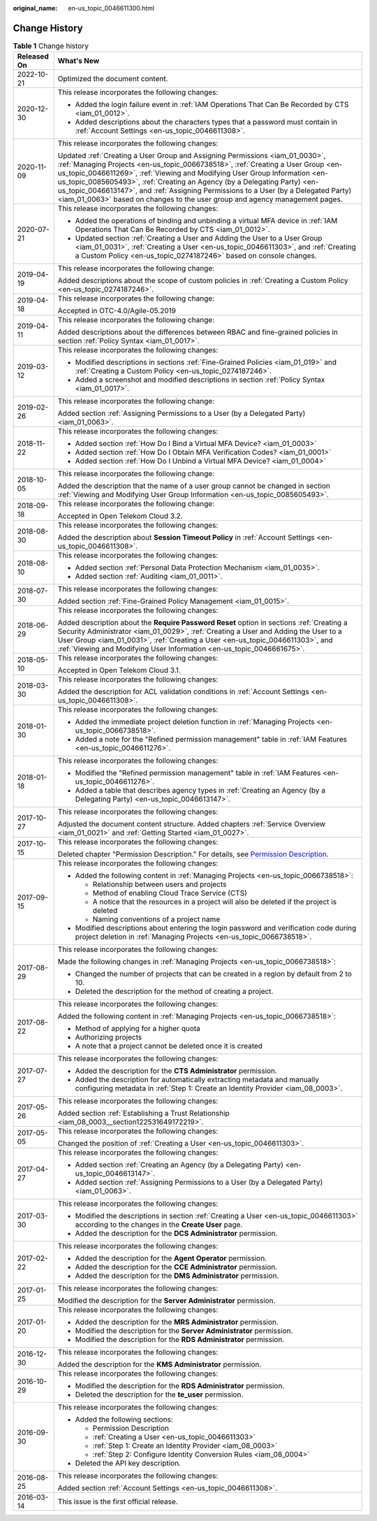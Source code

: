 :original_name: en-us_topic_0046611300.html

.. _en-us_topic_0046611300:

Change History
==============

.. table:: **Table 1** Change history

   +-----------------------------------+---------------------------------------------------------------------------------------------------------------------------------------------------------------------------------------------------------------------------------------------------------------------------------------------------------------------------------------------------------------------------------------------------------------------------------------------------------------------------------------------------+
   | Released On                       | What's New                                                                                                                                                                                                                                                                                                                                                                                                                                                                                        |
   +===================================+===================================================================================================================================================================================================================================================================================================================================================================================================================================================================================================+
   | 2022-10-21                        | Optimized the document content.                                                                                                                                                                                                                                                                                                                                                                                                                                                                   |
   +-----------------------------------+---------------------------------------------------------------------------------------------------------------------------------------------------------------------------------------------------------------------------------------------------------------------------------------------------------------------------------------------------------------------------------------------------------------------------------------------------------------------------------------------------+
   | 2020-12-30                        | This release incorporates the following changes:                                                                                                                                                                                                                                                                                                                                                                                                                                                  |
   |                                   |                                                                                                                                                                                                                                                                                                                                                                                                                                                                                                   |
   |                                   | -  Added the login failure event in :ref:`IAM Operations That Can Be Recorded by CTS <iam_01_0012>`.                                                                                                                                                                                                                                                                                                                                                                                              |
   |                                   | -  Added descriptions about the characters types that a password must contain in :ref:`Account Settings <en-us_topic_0046611308>`.                                                                                                                                                                                                                                                                                                                                                                |
   +-----------------------------------+---------------------------------------------------------------------------------------------------------------------------------------------------------------------------------------------------------------------------------------------------------------------------------------------------------------------------------------------------------------------------------------------------------------------------------------------------------------------------------------------------+
   | 2020-11-09                        | This release incorporates the following changes:                                                                                                                                                                                                                                                                                                                                                                                                                                                  |
   |                                   |                                                                                                                                                                                                                                                                                                                                                                                                                                                                                                   |
   |                                   | Updated :ref:`Creating a User Group and Assigning Permissions <iam_01_0030>`, :ref:`Managing Projects <en-us_topic_0066738518>`, :ref:`Creating a User Group <en-us_topic_0046611269>`, :ref:`Viewing and Modifying User Group Information <en-us_topic_0085605493>`, :ref:`Creating an Agency (by a Delegating Party) <en-us_topic_0046613147>`, and :ref:`Assigning Permissions to a User (by a Delegated Party) <iam_01_0063>` based on changes to the user group and agency management pages. |
   +-----------------------------------+---------------------------------------------------------------------------------------------------------------------------------------------------------------------------------------------------------------------------------------------------------------------------------------------------------------------------------------------------------------------------------------------------------------------------------------------------------------------------------------------------+
   | 2020-07-21                        | This release incorporates the following changes:                                                                                                                                                                                                                                                                                                                                                                                                                                                  |
   |                                   |                                                                                                                                                                                                                                                                                                                                                                                                                                                                                                   |
   |                                   | -  Added the operations of binding and unbinding a virtual MFA device in :ref:`IAM Operations That Can Be Recorded by CTS <iam_01_0012>`.                                                                                                                                                                                                                                                                                                                                                         |
   |                                   | -  Updated section :ref:`Creating a User and Adding the User to a User Group <iam_01_0031>`, :ref:`Creating a User <en-us_topic_0046611303>`, and :ref:`Creating a Custom Policy <en-us_topic_0274187246>` based on console changes.                                                                                                                                                                                                                                                              |
   +-----------------------------------+---------------------------------------------------------------------------------------------------------------------------------------------------------------------------------------------------------------------------------------------------------------------------------------------------------------------------------------------------------------------------------------------------------------------------------------------------------------------------------------------------+
   | 2019-04-19                        | This release incorporates the following change:                                                                                                                                                                                                                                                                                                                                                                                                                                                   |
   |                                   |                                                                                                                                                                                                                                                                                                                                                                                                                                                                                                   |
   |                                   | Added descriptions about the scope of custom policies in :ref:`Creating a Custom Policy <en-us_topic_0274187246>`.                                                                                                                                                                                                                                                                                                                                                                                |
   +-----------------------------------+---------------------------------------------------------------------------------------------------------------------------------------------------------------------------------------------------------------------------------------------------------------------------------------------------------------------------------------------------------------------------------------------------------------------------------------------------------------------------------------------------+
   | 2019-04-18                        | This release incorporates the following change:                                                                                                                                                                                                                                                                                                                                                                                                                                                   |
   |                                   |                                                                                                                                                                                                                                                                                                                                                                                                                                                                                                   |
   |                                   | Accepted in OTC-4.0/Agile-05.2019                                                                                                                                                                                                                                                                                                                                                                                                                                                                 |
   +-----------------------------------+---------------------------------------------------------------------------------------------------------------------------------------------------------------------------------------------------------------------------------------------------------------------------------------------------------------------------------------------------------------------------------------------------------------------------------------------------------------------------------------------------+
   | 2019-04-11                        | This release incorporates the following change:                                                                                                                                                                                                                                                                                                                                                                                                                                                   |
   |                                   |                                                                                                                                                                                                                                                                                                                                                                                                                                                                                                   |
   |                                   | Added descriptions about the differences between RBAC and fine-grained policies in section :ref:`Policy Syntax <iam_01_0017>`.                                                                                                                                                                                                                                                                                                                                                                    |
   +-----------------------------------+---------------------------------------------------------------------------------------------------------------------------------------------------------------------------------------------------------------------------------------------------------------------------------------------------------------------------------------------------------------------------------------------------------------------------------------------------------------------------------------------------+
   | 2019-03-12                        | This release incorporates the following changes:                                                                                                                                                                                                                                                                                                                                                                                                                                                  |
   |                                   |                                                                                                                                                                                                                                                                                                                                                                                                                                                                                                   |
   |                                   | -  Modified descriptions in sections :ref:`Fine-Grained Policies <iam_01_019>` and :ref:`Creating a Custom Policy <en-us_topic_0274187246>`.                                                                                                                                                                                                                                                                                                                                                      |
   |                                   | -  Added a screenshot and modified descriptions in section :ref:`Policy Syntax <iam_01_0017>`.                                                                                                                                                                                                                                                                                                                                                                                                    |
   +-----------------------------------+---------------------------------------------------------------------------------------------------------------------------------------------------------------------------------------------------------------------------------------------------------------------------------------------------------------------------------------------------------------------------------------------------------------------------------------------------------------------------------------------------+
   | 2019-02-26                        | This release incorporates the following change:                                                                                                                                                                                                                                                                                                                                                                                                                                                   |
   |                                   |                                                                                                                                                                                                                                                                                                                                                                                                                                                                                                   |
   |                                   | Added section :ref:`Assigning Permissions to a User (by a Delegated Party) <iam_01_0063>`.                                                                                                                                                                                                                                                                                                                                                                                                        |
   +-----------------------------------+---------------------------------------------------------------------------------------------------------------------------------------------------------------------------------------------------------------------------------------------------------------------------------------------------------------------------------------------------------------------------------------------------------------------------------------------------------------------------------------------------+
   | 2018-11-22                        | This release incorporates the following changes:                                                                                                                                                                                                                                                                                                                                                                                                                                                  |
   |                                   |                                                                                                                                                                                                                                                                                                                                                                                                                                                                                                   |
   |                                   | -  Added section :ref:`How Do I Bind a Virtual MFA Device? <iam_01_0003>`                                                                                                                                                                                                                                                                                                                                                                                                                         |
   |                                   | -  Added section :ref:`How Do I Obtain MFA Verification Codes? <iam_01_0001>`                                                                                                                                                                                                                                                                                                                                                                                                                     |
   |                                   | -  Added section :ref:`How Do I Unbind a Virtual MFA Device? <iam_01_0004>`                                                                                                                                                                                                                                                                                                                                                                                                                       |
   +-----------------------------------+---------------------------------------------------------------------------------------------------------------------------------------------------------------------------------------------------------------------------------------------------------------------------------------------------------------------------------------------------------------------------------------------------------------------------------------------------------------------------------------------------+
   | 2018-10-05                        | This release incorporates the following change:                                                                                                                                                                                                                                                                                                                                                                                                                                                   |
   |                                   |                                                                                                                                                                                                                                                                                                                                                                                                                                                                                                   |
   |                                   | Added the description that the name of a user group cannot be changed in section :ref:`Viewing and Modifying User Group Information <en-us_topic_0085605493>`.                                                                                                                                                                                                                                                                                                                                    |
   +-----------------------------------+---------------------------------------------------------------------------------------------------------------------------------------------------------------------------------------------------------------------------------------------------------------------------------------------------------------------------------------------------------------------------------------------------------------------------------------------------------------------------------------------------+
   | 2018-09-18                        | This release incorporates the following change:                                                                                                                                                                                                                                                                                                                                                                                                                                                   |
   |                                   |                                                                                                                                                                                                                                                                                                                                                                                                                                                                                                   |
   |                                   | Accepted in Open Telekom Cloud 3.2.                                                                                                                                                                                                                                                                                                                                                                                                                                                               |
   +-----------------------------------+---------------------------------------------------------------------------------------------------------------------------------------------------------------------------------------------------------------------------------------------------------------------------------------------------------------------------------------------------------------------------------------------------------------------------------------------------------------------------------------------------+
   | 2018-08-30                        | This release incorporates the following changes:                                                                                                                                                                                                                                                                                                                                                                                                                                                  |
   |                                   |                                                                                                                                                                                                                                                                                                                                                                                                                                                                                                   |
   |                                   | Added the description about **Session Timeout Policy** in :ref:`Account Settings <en-us_topic_0046611308>`.                                                                                                                                                                                                                                                                                                                                                                                       |
   +-----------------------------------+---------------------------------------------------------------------------------------------------------------------------------------------------------------------------------------------------------------------------------------------------------------------------------------------------------------------------------------------------------------------------------------------------------------------------------------------------------------------------------------------------+
   | 2018-08-10                        | This release incorporates the following changes:                                                                                                                                                                                                                                                                                                                                                                                                                                                  |
   |                                   |                                                                                                                                                                                                                                                                                                                                                                                                                                                                                                   |
   |                                   | -  Added section :ref:`Personal Data Protection Mechanism <iam_01_0035>`.                                                                                                                                                                                                                                                                                                                                                                                                                         |
   |                                   | -  Added section :ref:`Auditing <iam_01_0011>`.                                                                                                                                                                                                                                                                                                                                                                                                                                                   |
   +-----------------------------------+---------------------------------------------------------------------------------------------------------------------------------------------------------------------------------------------------------------------------------------------------------------------------------------------------------------------------------------------------------------------------------------------------------------------------------------------------------------------------------------------------+
   | 2018-07-30                        | This release incorporates the following changes:                                                                                                                                                                                                                                                                                                                                                                                                                                                  |
   |                                   |                                                                                                                                                                                                                                                                                                                                                                                                                                                                                                   |
   |                                   | Added section :ref:`Fine-Grained Policy Management <iam_01_0015>`.                                                                                                                                                                                                                                                                                                                                                                                                                                |
   +-----------------------------------+---------------------------------------------------------------------------------------------------------------------------------------------------------------------------------------------------------------------------------------------------------------------------------------------------------------------------------------------------------------------------------------------------------------------------------------------------------------------------------------------------+
   | 2018-06-29                        | This release incorporates the following changes:                                                                                                                                                                                                                                                                                                                                                                                                                                                  |
   |                                   |                                                                                                                                                                                                                                                                                                                                                                                                                                                                                                   |
   |                                   | Added description about the **Require Password Reset** option in sections :ref:`Creating a Security Administrator <iam_01_0029>`, :ref:`Creating a User and Adding the User to a User Group <iam_01_0031>`, :ref:`Creating a User <en-us_topic_0046611303>`, and :ref:`Viewing and Modifying User Information <en-us_topic_0046661675>`.                                                                                                                                                          |
   +-----------------------------------+---------------------------------------------------------------------------------------------------------------------------------------------------------------------------------------------------------------------------------------------------------------------------------------------------------------------------------------------------------------------------------------------------------------------------------------------------------------------------------------------------+
   | 2018-05-10                        | This release incorporates the following changes:                                                                                                                                                                                                                                                                                                                                                                                                                                                  |
   |                                   |                                                                                                                                                                                                                                                                                                                                                                                                                                                                                                   |
   |                                   | Accepted in Open Telekom Cloud 3.1.                                                                                                                                                                                                                                                                                                                                                                                                                                                               |
   +-----------------------------------+---------------------------------------------------------------------------------------------------------------------------------------------------------------------------------------------------------------------------------------------------------------------------------------------------------------------------------------------------------------------------------------------------------------------------------------------------------------------------------------------------+
   | 2018-03-30                        | This release incorporates the following changes:                                                                                                                                                                                                                                                                                                                                                                                                                                                  |
   |                                   |                                                                                                                                                                                                                                                                                                                                                                                                                                                                                                   |
   |                                   | Added the description for ACL validation conditions in :ref:`Account Settings <en-us_topic_0046611308>`.                                                                                                                                                                                                                                                                                                                                                                                          |
   +-----------------------------------+---------------------------------------------------------------------------------------------------------------------------------------------------------------------------------------------------------------------------------------------------------------------------------------------------------------------------------------------------------------------------------------------------------------------------------------------------------------------------------------------------+
   | 2018-01-30                        | This release incorporates the following changes:                                                                                                                                                                                                                                                                                                                                                                                                                                                  |
   |                                   |                                                                                                                                                                                                                                                                                                                                                                                                                                                                                                   |
   |                                   | -  Added the immediate project deletion function in :ref:`Managing Projects <en-us_topic_0066738518>`.                                                                                                                                                                                                                                                                                                                                                                                            |
   |                                   | -  Added a note for the "Refined permission management" table in :ref:`IAM Features <en-us_topic_0046611276>`.                                                                                                                                                                                                                                                                                                                                                                                    |
   +-----------------------------------+---------------------------------------------------------------------------------------------------------------------------------------------------------------------------------------------------------------------------------------------------------------------------------------------------------------------------------------------------------------------------------------------------------------------------------------------------------------------------------------------------+
   | 2018-01-18                        | This release incorporates the following changes:                                                                                                                                                                                                                                                                                                                                                                                                                                                  |
   |                                   |                                                                                                                                                                                                                                                                                                                                                                                                                                                                                                   |
   |                                   | -  Modified the "Refined permission management" table in :ref:`IAM Features <en-us_topic_0046611276>`.                                                                                                                                                                                                                                                                                                                                                                                            |
   |                                   | -  Added a table that describes agency types in :ref:`Creating an Agency (by a Delegating Party) <en-us_topic_0046613147>`.                                                                                                                                                                                                                                                                                                                                                                       |
   +-----------------------------------+---------------------------------------------------------------------------------------------------------------------------------------------------------------------------------------------------------------------------------------------------------------------------------------------------------------------------------------------------------------------------------------------------------------------------------------------------------------------------------------------------+
   | 2017-10-27                        | This release incorporates the following changes:                                                                                                                                                                                                                                                                                                                                                                                                                                                  |
   |                                   |                                                                                                                                                                                                                                                                                                                                                                                                                                                                                                   |
   |                                   | Adjusted the document content structure. Added chapters :ref:`Service Overview <iam_01_0021>` and :ref:`Getting Started <iam_01_0027>`.                                                                                                                                                                                                                                                                                                                                                           |
   +-----------------------------------+---------------------------------------------------------------------------------------------------------------------------------------------------------------------------------------------------------------------------------------------------------------------------------------------------------------------------------------------------------------------------------------------------------------------------------------------------------------------------------------------------+
   | 2017-10-15                        | This release incorporates the following changes:                                                                                                                                                                                                                                                                                                                                                                                                                                                  |
   |                                   |                                                                                                                                                                                                                                                                                                                                                                                                                                                                                                   |
   |                                   | Deleted chapter "Permission Description." For details, see `Permission Description <https://docs.otc.t-systems.com/en-us/permissions/index.html>`__.                                                                                                                                                                                                                                                                                                                                              |
   +-----------------------------------+---------------------------------------------------------------------------------------------------------------------------------------------------------------------------------------------------------------------------------------------------------------------------------------------------------------------------------------------------------------------------------------------------------------------------------------------------------------------------------------------------+
   | 2017-09-15                        | This release incorporates the following changes:                                                                                                                                                                                                                                                                                                                                                                                                                                                  |
   |                                   |                                                                                                                                                                                                                                                                                                                                                                                                                                                                                                   |
   |                                   | -  Added the following content in :ref:`Managing Projects <en-us_topic_0066738518>`:                                                                                                                                                                                                                                                                                                                                                                                                              |
   |                                   |                                                                                                                                                                                                                                                                                                                                                                                                                                                                                                   |
   |                                   |    -  Relationship between users and projects                                                                                                                                                                                                                                                                                                                                                                                                                                                     |
   |                                   |    -  Method of enabling Cloud Trace Service (CTS)                                                                                                                                                                                                                                                                                                                                                                                                                                                |
   |                                   |    -  A notice that the resources in a project will also be deleted if the project is deleted                                                                                                                                                                                                                                                                                                                                                                                                     |
   |                                   |    -  Naming conventions of a project name                                                                                                                                                                                                                                                                                                                                                                                                                                                        |
   |                                   |                                                                                                                                                                                                                                                                                                                                                                                                                                                                                                   |
   |                                   | -  Modified descriptions about entering the login password and verification code during project deletion in :ref:`Managing Projects <en-us_topic_0066738518>`.                                                                                                                                                                                                                                                                                                                                    |
   +-----------------------------------+---------------------------------------------------------------------------------------------------------------------------------------------------------------------------------------------------------------------------------------------------------------------------------------------------------------------------------------------------------------------------------------------------------------------------------------------------------------------------------------------------+
   | 2017-08-29                        | This release incorporates the following changes:                                                                                                                                                                                                                                                                                                                                                                                                                                                  |
   |                                   |                                                                                                                                                                                                                                                                                                                                                                                                                                                                                                   |
   |                                   | Made the following changes in :ref:`Managing Projects <en-us_topic_0066738518>`:                                                                                                                                                                                                                                                                                                                                                                                                                  |
   |                                   |                                                                                                                                                                                                                                                                                                                                                                                                                                                                                                   |
   |                                   | -  Changed the number of projects that can be created in a region by default from 2 to 10.                                                                                                                                                                                                                                                                                                                                                                                                        |
   |                                   | -  Deleted the description for the method of creating a project.                                                                                                                                                                                                                                                                                                                                                                                                                                  |
   +-----------------------------------+---------------------------------------------------------------------------------------------------------------------------------------------------------------------------------------------------------------------------------------------------------------------------------------------------------------------------------------------------------------------------------------------------------------------------------------------------------------------------------------------------+
   | 2017-08-22                        | This release incorporates the following changes:                                                                                                                                                                                                                                                                                                                                                                                                                                                  |
   |                                   |                                                                                                                                                                                                                                                                                                                                                                                                                                                                                                   |
   |                                   | Added the following content in :ref:`Managing Projects <en-us_topic_0066738518>`:                                                                                                                                                                                                                                                                                                                                                                                                                 |
   |                                   |                                                                                                                                                                                                                                                                                                                                                                                                                                                                                                   |
   |                                   | -  Method of applying for a higher quota                                                                                                                                                                                                                                                                                                                                                                                                                                                          |
   |                                   | -  Authorizing projects                                                                                                                                                                                                                                                                                                                                                                                                                                                                           |
   |                                   | -  A note that a project cannot be deleted once it is created                                                                                                                                                                                                                                                                                                                                                                                                                                     |
   +-----------------------------------+---------------------------------------------------------------------------------------------------------------------------------------------------------------------------------------------------------------------------------------------------------------------------------------------------------------------------------------------------------------------------------------------------------------------------------------------------------------------------------------------------+
   | 2017-07-27                        | This release incorporates the following changes:                                                                                                                                                                                                                                                                                                                                                                                                                                                  |
   |                                   |                                                                                                                                                                                                                                                                                                                                                                                                                                                                                                   |
   |                                   | -  Added the description for the **CTS Administrator** permission.                                                                                                                                                                                                                                                                                                                                                                                                                                |
   |                                   | -  Added the description for automatically extracting metadata and manually configuring metadata in :ref:`Step 1: Create an Identity Provider <iam_08_0003>`.                                                                                                                                                                                                                                                                                                                                     |
   +-----------------------------------+---------------------------------------------------------------------------------------------------------------------------------------------------------------------------------------------------------------------------------------------------------------------------------------------------------------------------------------------------------------------------------------------------------------------------------------------------------------------------------------------------+
   | 2017-05-26                        | This release incorporates the following changes:                                                                                                                                                                                                                                                                                                                                                                                                                                                  |
   |                                   |                                                                                                                                                                                                                                                                                                                                                                                                                                                                                                   |
   |                                   | Added section :ref:`Establishing a Trust Relationship <iam_08_0003__section122531649172219>`.                                                                                                                                                                                                                                                                                                                                                                                                     |
   +-----------------------------------+---------------------------------------------------------------------------------------------------------------------------------------------------------------------------------------------------------------------------------------------------------------------------------------------------------------------------------------------------------------------------------------------------------------------------------------------------------------------------------------------------+
   | 2017-05-05                        | This release incorporates the following changes:                                                                                                                                                                                                                                                                                                                                                                                                                                                  |
   |                                   |                                                                                                                                                                                                                                                                                                                                                                                                                                                                                                   |
   |                                   | Changed the position of :ref:`Creating a User <en-us_topic_0046611303>`.                                                                                                                                                                                                                                                                                                                                                                                                                          |
   +-----------------------------------+---------------------------------------------------------------------------------------------------------------------------------------------------------------------------------------------------------------------------------------------------------------------------------------------------------------------------------------------------------------------------------------------------------------------------------------------------------------------------------------------------+
   | 2017-04-27                        | This release incorporates the following changes:                                                                                                                                                                                                                                                                                                                                                                                                                                                  |
   |                                   |                                                                                                                                                                                                                                                                                                                                                                                                                                                                                                   |
   |                                   | -  Added section :ref:`Creating an Agency (by a Delegating Party) <en-us_topic_0046613147>`.                                                                                                                                                                                                                                                                                                                                                                                                      |
   |                                   | -  Added section :ref:`Assigning Permissions to a User (by a Delegated Party) <iam_01_0063>`.                                                                                                                                                                                                                                                                                                                                                                                                     |
   +-----------------------------------+---------------------------------------------------------------------------------------------------------------------------------------------------------------------------------------------------------------------------------------------------------------------------------------------------------------------------------------------------------------------------------------------------------------------------------------------------------------------------------------------------+
   | 2017-03-30                        | This release incorporates the following changes:                                                                                                                                                                                                                                                                                                                                                                                                                                                  |
   |                                   |                                                                                                                                                                                                                                                                                                                                                                                                                                                                                                   |
   |                                   | -  Modified the descriptions in section :ref:`Creating a User <en-us_topic_0046611303>` according to the changes in the **Create User** page.                                                                                                                                                                                                                                                                                                                                                     |
   |                                   | -  Added the description for the **DCS Administrator** permission.                                                                                                                                                                                                                                                                                                                                                                                                                                |
   +-----------------------------------+---------------------------------------------------------------------------------------------------------------------------------------------------------------------------------------------------------------------------------------------------------------------------------------------------------------------------------------------------------------------------------------------------------------------------------------------------------------------------------------------------+
   | 2017-02-22                        | This release incorporates the following changes:                                                                                                                                                                                                                                                                                                                                                                                                                                                  |
   |                                   |                                                                                                                                                                                                                                                                                                                                                                                                                                                                                                   |
   |                                   | -  Added the description for the **Agent Operator** permission.                                                                                                                                                                                                                                                                                                                                                                                                                                   |
   |                                   | -  Added the description for the **CCE Administrator** permission.                                                                                                                                                                                                                                                                                                                                                                                                                                |
   |                                   | -  Added the description for the **DMS Administrator** permission.                                                                                                                                                                                                                                                                                                                                                                                                                                |
   +-----------------------------------+---------------------------------------------------------------------------------------------------------------------------------------------------------------------------------------------------------------------------------------------------------------------------------------------------------------------------------------------------------------------------------------------------------------------------------------------------------------------------------------------------+
   | 2017-01-25                        | This release incorporates the following changes:                                                                                                                                                                                                                                                                                                                                                                                                                                                  |
   |                                   |                                                                                                                                                                                                                                                                                                                                                                                                                                                                                                   |
   |                                   | Modified the description for the **Server Administrator** permission.                                                                                                                                                                                                                                                                                                                                                                                                                             |
   +-----------------------------------+---------------------------------------------------------------------------------------------------------------------------------------------------------------------------------------------------------------------------------------------------------------------------------------------------------------------------------------------------------------------------------------------------------------------------------------------------------------------------------------------------+
   | 2017-01-20                        | This release incorporates the following changes:                                                                                                                                                                                                                                                                                                                                                                                                                                                  |
   |                                   |                                                                                                                                                                                                                                                                                                                                                                                                                                                                                                   |
   |                                   | -  Added the description for the **MRS Administrator** permission.                                                                                                                                                                                                                                                                                                                                                                                                                                |
   |                                   | -  Modified the description for the **Server Administrator** permission.                                                                                                                                                                                                                                                                                                                                                                                                                          |
   |                                   | -  Modified the description for the **RDS Administrator** permission.                                                                                                                                                                                                                                                                                                                                                                                                                             |
   +-----------------------------------+---------------------------------------------------------------------------------------------------------------------------------------------------------------------------------------------------------------------------------------------------------------------------------------------------------------------------------------------------------------------------------------------------------------------------------------------------------------------------------------------------+
   | 2016-12-30                        | This release incorporates the following changes:                                                                                                                                                                                                                                                                                                                                                                                                                                                  |
   |                                   |                                                                                                                                                                                                                                                                                                                                                                                                                                                                                                   |
   |                                   | Added the description for the **KMS Administrator** permission.                                                                                                                                                                                                                                                                                                                                                                                                                                   |
   +-----------------------------------+---------------------------------------------------------------------------------------------------------------------------------------------------------------------------------------------------------------------------------------------------------------------------------------------------------------------------------------------------------------------------------------------------------------------------------------------------------------------------------------------------+
   | 2016-10-29                        | This release incorporates the following changes:                                                                                                                                                                                                                                                                                                                                                                                                                                                  |
   |                                   |                                                                                                                                                                                                                                                                                                                                                                                                                                                                                                   |
   |                                   | -  Modified the description for the **RDS Administrator** permission.                                                                                                                                                                                                                                                                                                                                                                                                                             |
   |                                   | -  Deleted the description for the **te_user** permission.                                                                                                                                                                                                                                                                                                                                                                                                                                        |
   +-----------------------------------+---------------------------------------------------------------------------------------------------------------------------------------------------------------------------------------------------------------------------------------------------------------------------------------------------------------------------------------------------------------------------------------------------------------------------------------------------------------------------------------------------+
   | 2016-09-30                        | This release incorporates the following changes:                                                                                                                                                                                                                                                                                                                                                                                                                                                  |
   |                                   |                                                                                                                                                                                                                                                                                                                                                                                                                                                                                                   |
   |                                   | -  Added the following sections:                                                                                                                                                                                                                                                                                                                                                                                                                                                                  |
   |                                   |                                                                                                                                                                                                                                                                                                                                                                                                                                                                                                   |
   |                                   |    -  Permission Description                                                                                                                                                                                                                                                                                                                                                                                                                                                                      |
   |                                   |    -  :ref:`Creating a User <en-us_topic_0046611303>`                                                                                                                                                                                                                                                                                                                                                                                                                                             |
   |                                   |    -  :ref:`Step 1: Create an Identity Provider <iam_08_0003>`                                                                                                                                                                                                                                                                                                                                                                                                                                    |
   |                                   |    -  :ref:`Step 2: Configure Identity Conversion Rules <iam_08_0004>`                                                                                                                                                                                                                                                                                                                                                                                                                            |
   |                                   |                                                                                                                                                                                                                                                                                                                                                                                                                                                                                                   |
   |                                   | -  Deleted the API key description.                                                                                                                                                                                                                                                                                                                                                                                                                                                               |
   +-----------------------------------+---------------------------------------------------------------------------------------------------------------------------------------------------------------------------------------------------------------------------------------------------------------------------------------------------------------------------------------------------------------------------------------------------------------------------------------------------------------------------------------------------+
   | 2016-08-25                        | This release incorporates the following changes:                                                                                                                                                                                                                                                                                                                                                                                                                                                  |
   |                                   |                                                                                                                                                                                                                                                                                                                                                                                                                                                                                                   |
   |                                   | Added section :ref:`Account Settings <en-us_topic_0046611308>`.                                                                                                                                                                                                                                                                                                                                                                                                                                   |
   +-----------------------------------+---------------------------------------------------------------------------------------------------------------------------------------------------------------------------------------------------------------------------------------------------------------------------------------------------------------------------------------------------------------------------------------------------------------------------------------------------------------------------------------------------+
   | 2016-03-14                        | This issue is the first official release.                                                                                                                                                                                                                                                                                                                                                                                                                                                         |
   +-----------------------------------+---------------------------------------------------------------------------------------------------------------------------------------------------------------------------------------------------------------------------------------------------------------------------------------------------------------------------------------------------------------------------------------------------------------------------------------------------------------------------------------------------+
